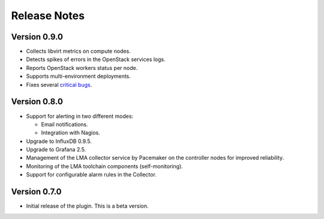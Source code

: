 .. _releases:

Release Notes
=============

Version 0.9.0
-------------

* Collects libvirt metrics on compute nodes.
* Detects spikes of errors in the OpenStack services logs.
* Reports OpenStack workers status per node.
* Supports multi-environment deployments.
* Fixes several `critical bugs
  <https://bugs.launchpad.net/lma-toolchain/+bugs?field.searchtext=&orderby=-importance&field.status%3Alist=FIXCOMMITTED&field.importance%3Alist=CRITICAL&field.importance%3Alist=HIGH&assignee_option=any&field.assignee=&field.bug_reporter=&field.bug_commenter=&field.subscriber=&field.structural_subscriber=&field.milestone%3Alist=74689&field.tag=&field.tags_combinator=ANY&field.has_cve.used=&field.omit_dupes.used=&field.omit_dupes=on&field.affects_me.used=&field.has_patch.used=&field.has_branches.used=&field.has_branches=on&field.has_no_branches.used=&field.has_no_branches=on&field.has_blueprints.used=&field.has_blueprints=on&field.has_no_blueprints.used=&field.has_no_blueprints=on&search=Search>`_.

Version 0.8.0
-------------

* Support for alerting in two different modes:

  * Email notifications.

  * Integration with Nagios.

* Upgrade to InfluxDB 0.9.5.

* Upgrade to Grafana 2.5.

* Management of the LMA collector service by Pacemaker on the controller nodes for improved reliability.

* Monitoring of the LMA toolchain components (self-monitoring).

* Support for configurable alarm rules in the Collector.


Version 0.7.0
-------------

* Initial release of the plugin. This is a beta version.
